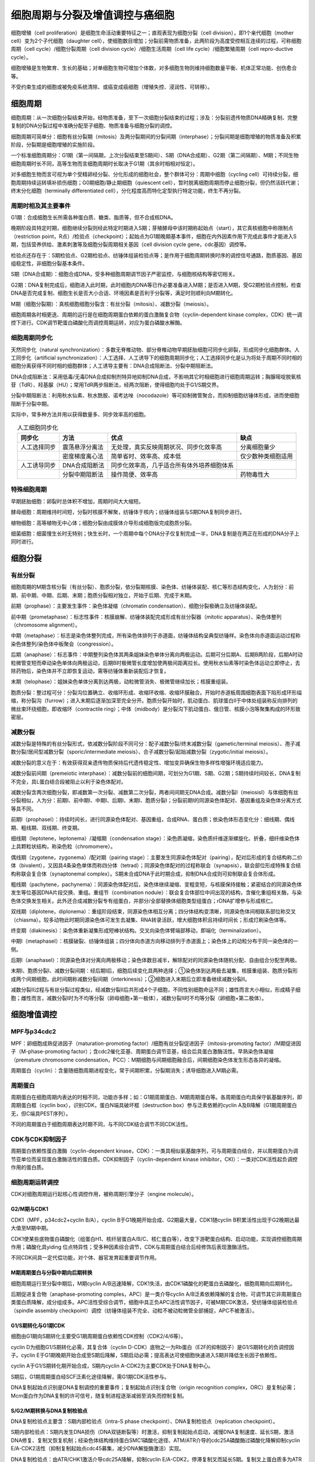 

############################################################
细胞周期与分裂及增值调控与癌细胞
############################################################



细胞增殖（cell proliferation）是细胞生命活动重要特征之一；直观表现为细胞分裂（cell division），即1个亲代细胞（mother cell）变为2个子代细胞（daughter cell），使细胞数目增加；分裂前需物质准备，此两阶段为高度受控相互连续的过程，可称细胞周期（cell cycle）/细胞分裂周期（cell division cycle）/细胞生活周期（cell life cycle）/细胞繁殖周期（cell repro-ductive cycle）。

细胞增殖是生物繁育、生长的基础；对单细胞生物可增加个体数，对多细胞生物则维持细胞数量平衡、机体正常功能、创伤愈合等。

不受约束生成的细胞或被免疫系统清除、或癌变成癌细胞（增殖失控、浸润性、可转移）。

细胞周期
*****************************************

细胞周期：从一次细胞分裂结束开始，经物质准备，至下一次细胞分裂结束的过程；涉及：分裂前遗传物质DNA精确复制、完整复制的DNA分裂过程中准确分配至子细胞、物质准备与细胞分裂的调控。

细胞周期可简单分：细胞有丝分裂期（mitosis）及两分裂期间的分裂间期（interphase）；分裂间期是细胞增殖的物质准备及积累阶段，分裂期是细胞增殖的实施阶段。

一个标准细胞周期分：G1期（第一间隔期，上次分裂结束至S期间）、S期（DNA合成期）、G2期（第二间隔期）、M期；不同生物细胞周期时长不同，高等生物而言细胞周期时长取决于G1期（其余时相相对恒定）。

对多细胞生物而言可视为单个受精卵经分裂、分化形成的细胞社会，整个群体可分：周期中细胞（cycling cell）可持续分裂，细胞周期持续运转填补损伤细胞；G0期细胞/静止期细胞（quiescent cell），暂时脱离细胞周期而停止细胞分裂，但仍然活跃代谢；终末分化细胞（terminally differentiated cell），分化程度高而特化定型执行特定功能，终生不再分裂。

周期时相及其主要事件
========================================

G1期：合成细胞生长所需各种蛋白质、糖类、脂质等，但不合成核DNA。

晚期阶段具特定时期，细胞继续分裂则经此特定时期进入S期；芽殖酵母中该时期称起始点（start），其它真核细胞中称限制点（restriction point，R点）/检验点（checkpoint）；起始点为G1期晚期基本事件，细胞在内外因素作用下完成此事件才能进入S期，包括营养供给、激素刺激等及细胞分裂周期相关基因（cell division cycle gene，cdc基因）调控等。

检验点还存在于：S期检验点、G2期检验点、纺锤体组装检验点等；是作用于细胞周期转换时序的调控信号通路，胞质基因、基因组稳定性，非细胞分裂基本条件。

S期（DNA合成期）：细胞合成DNA，受多种细胞周期调节因子严密监控，与细胞核结构等密切相关。

G2期：DNA复制完成后，细胞进入此时期，此时细胞内DNA等已作必要准备进入M期；是否进入M期，受G2期检验点控制，检查DNA是否完成复制、细胞生长是否大小合适、环境因素是否利于分裂等，满足时则顺利向M期转化。

M期（细胞分裂期）：真核细胞细胞分裂含：有丝分裂（mitosis）、减数分裂（meiosis）。

细胞周期各时相更迭、周期的运行是在细胞周期蛋白依赖的蛋白激酶复合物（cyclin-dependent kinase complex，CDK）统一调控下进行。CDK调节靶蛋白磷酸化而调控周期运转，对应为蛋白磷酸水解酶。

细胞周期同步化
========================================

天然同步化（natural synchronization）：多数无脊椎动物、部分脊椎动物早期胚胎细胞可同步化卵裂，形成同步化细胞群体。人工同步化（artificial synchronization）：人工选择、人工诱导下的细胞周期同步化；人工选择同步化是认为将处于周期不同时相的细胞分离获得不同时相的细胞群体；人工诱导主要有：DNA合成阻断法、分裂中期阻断法。

DNA合成阻断法：采用低毒/无毒DNA合成抑制剂特异地抑制DNA合成，不影响其它时相细胞进行细胞周期运转；胸腺嘧啶脱氧核苷（TdR）、羟基脲（HU）；常用TdR两步阻断法，经两次阻断，使得细胞均处于G1/S期交界。

分裂中期阻断法：利用秋水仙素、秋水酰胺、诺考达唑（nocodazole）等可抑制微管聚合，而抑制细胞纺锤体形成，进而使细胞阻断于分裂中期。

实际中，常多种方法并用以获得数量多、同步效率高的细胞。

.. list-table:: 人工细胞同步化
   :align: center
   :header-rows: 1
   :name: 细胞-表-人工细胞同步化

   * - 同步化
     - 方法
     - 优点
     - 缺点
   * - 人工选择同步
     - 震荡悬浮分离法
     - 无处理，真实反映周期状况、同步化效率高
     - 分离细胞量少
   * -
     - 密度梯度离心法
     - 简单省时、效率高、成本低
     - 仅少数种类细胞适用
   * - 人工诱导同步
     - DNA合成阻断法
     - 同步化效率高，几乎适合所有体外培养细胞体系
     -
   * -
     - 分裂中期阻断法
     - 操作简便、效率高
     - 药物毒性大

特殊细胞周期
========================================

早期胚胎细胞：卵裂时总体积不增加，周期时间大大缩短。

酵母细胞：周期维持时间短，分裂时核膜不解聚，纺锤体于核内；纺锤体组装与S期DNA复制同步进行。

植物细胞：高等植物无中心体；细胞分裂由成膜体介导形成细胞版完成胞质分裂。

细菌细胞：细菌慢生长时无特别；快生长时，一个周期中每个DNA分子仅复制完成一半，DNA复制是在两正在形成的DNA分子上同时进行。

细胞分裂
*****************************************

有丝分裂
========================================

细胞周期的M期含核分裂（有丝分裂）、胞质分裂，依分裂期核膜、染色体、纺锤体装配、核仁等形态结构变化，人为划分：前期、前中期、中期、后期、末期；胞质分裂相对独立，开始于后期、完成于末期。

前期（prophase）：主要发生事件：染色体凝缩（chromatin condensation）、细胞分裂极确立及纺锤体装配。

前中期（prometaphase）：标志性事件：核膜崩解、纺锤体装配完成形成有丝分裂器（mitotic apparatus）、染色体整列（chromosome alignment）。

中期（metaphase）：标志是染色体整列完成，所有染色体排列于赤道面，纺锤体结构呈典型纺锤样。染色体向赤道面运动过程称染色体整列/染色体中板聚会（congression）。

后期（anaphase）：标志事件：中期整列染色体其两条姐妹染色单体分离向两极运动。后期可分后期A、后期B两阶段，后期A时动粒微管变短而牵动染色单体向两极运动，后期B时极微管长度增加使两极间距离拉长。使用秋水仙素等时染色体运动立即停止，去除药物后，染色体并不立即恢复运动，需等纺锤体重新装配后才恢复。

末期（telophase）：姐妹染色单体分离到达两极，动粒微管消失、极微管继续加长；核膜重组装。

胞质分裂：整过程可分：分裂沟位置确立、收缩环形成、收缩环收缩、收缩环膜融合。开始时赤道板周围细胞表面下陷形成环形缢缩，称分裂沟（furrow）；进入末期后逐渐加深至完全分开。胞质分裂开始时，肌动蛋白、肌球蛋白Ⅱ于中体处组装称反向排列的微丝束环绕细胞，即收缩环（contractile ring）；中体（midbody）是分裂沟下肌动蛋白、俄日管、核膜小泡等聚集构成的环形致密层。

减数分裂
========================================

减数分裂是特殊的有丝分裂形式，依减数分裂阶段不同可分：配子减数分裂/终末减数分裂（gametic/terminal meiosis）、孢子减数分裂/居间型减数分裂（sporic/intermediate meiosis）、合子减数分裂/起始减数分裂（zygotic/initial meiosis）。

减数分裂的意义在于：有效获得双亲遗传物质保持后代遗传稳定性、增加变异确保生物多样性增强环境适应能力。

减数分裂前间期（premeiotic interphase）：减数分裂前的细胞间期，可划分为G1期、S期、G2期；S期持续时间较长，DNA复制不完全，具L蛋白结合段被阻止以利于染色体配对。

减数分裂含两次细胞分裂，即减数第一次分裂、减数第二次分裂，两者间间期无DNA合成。减数分裂Ⅰ（meiosisⅠ）与体细胞有丝分裂相似，人为分：前期Ⅰ、前中期Ⅰ、中期Ⅰ、后期Ⅰ、末期Ⅰ、胞质分裂Ⅰ；分裂前期Ⅰ的同源染色体配对、基因重组及染色体分离方式等具不同。

前期Ⅰ（prophaseⅠ）：持续时间长，进行同源染色体配对、基因重组，合成RNA、蛋白质；依染色体形态变化分：细线期、偶线期、粗线期、双线期、终变期。

细线期（leptotene，leptonema）/凝缩期（condensation stage）：染色质凝缩，染色质纤维逐渐螺旋化、折叠，细纤维染色体上具颗粒状结构，称染色粒（chromomere）。

偶线期（zygotene，zygonema）/配对期（pairing stage）：主要发生同源染色体配对（pairing），配对后形成的复合结构称二价体（bivalent），又因具4条染色单体而称四分体（tetrad）；同源染色体配对的过程称联会（synapsis），联会部位形成特殊复合结构称联会复合体（synaptonemal complex）。S期未合成DNA于此时期合成，抑制DNA合成则可抑制联会复合体形成。

粗线期（pachytene，pachynema）：同源染色体配对后，染色体继续凝缩、变粗变短，与核膜保持接触；紧密结合的同源染色体发生等位基因DNA片段交换、重组。重组节（combination nodule）：联会复合体部位中间出现的结构，含催化重组相关酶，与染色体交换发生相关。此外还合成减数分裂专有组蛋白，并部分/全部替换体细胞类型组蛋白；rDNA扩增参与形成核仁。

双线期（diplotene，diplonema）：重组阶段结束，同源染色体相互分离；四分体结构变清晰，同源染色体间相联系部位称交叉（chiasma）。较多动物此时期同源染色体可发生去凝集、RNA转录活跃，增大细胞体积且持续时间长；形成灯刷染色体等。

终变期（diakinesis）：染色体重新凝集形成短棒状结构。交叉向染色体臂端部移动，即端化（terminalization）。

中期Ⅰ（metaphaseⅠ）：核膜破裂、纺锤体组装；四分体向赤道方向移动排列于赤道面上；染色体上的动粒分布于同一染色体的一侧。

后期Ⅰ（anaphaseⅠ）：同源染色体对分离向两极移动；染色体数目减半，解除配对的同源染色体随机分配、自由组合分配至两极。

末期Ⅰ、胞质分裂Ⅰ、减数分裂间期：经后期Ⅰ后，细胞后续变化具两种选择；①染色体到达两极去凝集，核膜重组装、胞质分裂形成两个间期细胞，此时间期称减数分裂间期（interkinesis）；②细胞进入末期后立即准备继续减数分裂Ⅱ。

减数分裂Ⅱ过程与有丝分裂过程类似，经减数分裂Ⅱ后共形成4个子细胞，不同性别细胞命运不同；雄性而言大小相似，形成精子细胞；雌性而言，减数分裂Ⅰ时为不均等分裂（卵母细胞+第一极体），减数分裂Ⅱ时不均等分裂（卵细胞+第二极体）。

细胞增值调控
*****************************************

MPF与p34cdc2
========================================

MPF：卵细胞成熟促进因子（maturation-promoting factor）/细胞有丝分裂促进因子（mitosis-promoting factor）/M期促进因子（M-phase-promoting factor）；含cdc2催化亚基、周期蛋白调节亚基，结合后具蛋白激酶活性。早熟染色体凝缩（premature chromosome condensation，PCC）：M期细胞与间期细胞融合后，间期细胞染色体发生形态各异的凝缩。

周期蛋白（cyclin）：含量随细胞周期进程变化，常于间期积累，分裂期消失；诱导细胞进入M期必需。

周期蛋白
========================================

周期蛋白在细胞周期内表达的时相不同，功能亦多样；如：G1期周期蛋白、M期周期蛋白等。各周期蛋白均具保守氨基酸序列，即周期蛋白框（cyclin box），识别CDK，蛋白N端具破坏框（destruction box）参与泛素依赖的cyclin A及B降解（G1期周期蛋白无，但C端具PEST序列）。

不同的周期蛋白于细胞周期表达时期不同，与不同CDK结合调节不同CDK活性。

CDK与CDK抑制因子
========================================

周期蛋白依赖性蛋白激酶（cyclin-dependent kinase，CDK）：一类具相似氨基酸序列，可与周期蛋白结合，并以周期蛋白为调节亚单位而呈现蛋白激酶活性的蛋白质。CDK抑制因子（cyclin-dependent kinase inhibitor，CKI）：一类对CDK活性起负调控作用的蛋白质。

细胞周期运转调控
========================================

CDK对细胞周期运行起核心性调控作用，被称周期引擎分子（engine molecule）。

G2/M期与CDK1
-----------------------------------------

CDK1（MPF，p34cdc2+cyclin B/A），cyclin B于G1晚期开始合成、G2期最大量，CDK1随cyclin B积累活性出现于G2晚期达最大值至M期中期。

CDK1使某些底物蛋白磷酸化（组蛋白H1、核纤层蛋白A/B/C、核仁蛋白等），改变下游靶蛋白结构、启动功能，实现调控细胞周期作用；磷酸化具yiding 位点特异性；受多种因素综合调节，CDK与周期蛋白结合后经修饰后表现激酶活性。

不同CDK间具一定代偿功能，对个体、器官发育起重要调节作用。

M期周期蛋白与分裂中期向后期转换
-----------------------------------------

细胞周期运行至分裂中期后，M期cyclin A/B迅速降解，CDK1失活，由CDK1磷酸化的靶蛋白去磷酸化，细胞周期向后期转化。

后期促进复合物（anaphase-promoting comples，APC）是一类介导cyclin A/B泛素依赖降解的复合物，可调节其它非周期蛋白类蛋白质降解，成分组成多。APC活性受综合调节，细胞中具正负APC活性调节因子，可被M期CDK激活，受纺锤体组装检验点（spindle assembly checkpoint）调控（纺锤体组装不完全、动粒不被动粒微管全部捕捉，APC不被激活）。

G1/S期转化与G1期CDK
-----------------------------------------

细胞由G1期向S期转化主要受G1期周期蛋白依赖性CDK控制（CDK2/4/6等）。

cyclin D为细胞G1/S期转化必需，其复合体（cyclin D-CDK）底物之一为Rb蛋白（E2F的抑制因子）是G1/S期转化的负调控因子。cyclin E于G1期晚期开始合成至S期后降解，S期启动必需；提高表达可使细胞快速进入S期并降低生长因子依赖性。

cyclin A于G1/S期转化期开始合成，S期内cyclin A-CDK2为主要CDK处于DNA复制中心。

S期后，G1期周期蛋白经SCF泛素化途径降解，需G1期CDK活性参与。

DNA复制起始点识别是DNA复制调控的重要事件；复制起始点识别复合物（origin recognition complex，ORC）是复制必需；Mcm蛋白作为DNA复制的许可信号，随复制进程逐渐减弱至消失而控制复制。

S/G2/M期转换与DNA复制检验点
-----------------------------------------

DNA复制检验点主要含：S期内部检验点（intra-S phase checkpoint）、DNA复制检验点（replication checkpoint）。

S期内部检验点：S期内发生DNA损伤（DNA双链断裂等）时激活，抑制复制起始点启动，减慢DNA复制速度、延长S期，激活DNA修复、复制叉恢复机制；经染色体结构维持蛋白SMC1磷酸化途径、ATM/ATR介导的cdc25A磷酸酶过磷酸化降解抑制cyclin E/A-CDK2活性（抑制复制起始点cdc45募集，减少DNA解旋酶激活）实现。

DNA复制检验点：由ATR/CHK1激活介导cdc25A降解，抑制cyclin E/A-CDK2，停滞复制叉而延长S期。复制叉上蛋白质多为ATR底物，可被磷酸化。

其它因素调控
-----------------------------------------

癌基因与抑癌基因是细胞生命活动必需基因，表达产物对细胞增殖分化起重要调控作用；产物可分蛋白激酶、多肽类生长因子及其膜表面受体、激素受体、信号转导器、转录因子、类固醇、甲状腺激素受体、核蛋白等。

胞外因素也可对细胞周期具重要影响；如离子辐射（DNA损伤）、病毒感染（影响细胞周期）、T、pH等。

癌细胞
*****************************************

癌细胞（cancer cell）是脱离细胞社会赖以构建、维持的规则制约，表现细胞增殖失控、侵袭并转移其它部位的特征，破坏组织、器官正常生理功能；细胞类型相近但基因组具不同形式改变。

表观遗传改变（epigenetic change）：癌细胞基因组序列未改变，但DNA、组蛋白修饰发生变化，使细胞表达模式改变，引起癌症发生。

基本特征
========================================

肿瘤细胞（tumor cell）：动物体内因细胞分裂调节失控而无限增殖的细胞；具转移能力的肿瘤称恶性肿瘤（malignancy），源于上皮组织的恶性肿瘤称癌。

主要特征：细胞生长、分裂失去控制，具浸润性、扩散性，胞间相互作用改变，表达谱改变、蛋白质活性改变。转移灶（metastasis）：经转移于体内其它部位增殖产生的次级肿瘤。

经人工诱导技术可培养出恶性转化（malignant transformation）细胞，具癌细胞相同的无限增殖潜能；体外培养贴壁性下降，失去运动、分裂接触抑制；于易感染动物体内易于形成肿瘤。

癌基因与抑癌基因
========================================

癌基因（oncogene）：控制细胞生长、分裂的一类正常基因，突变（功能获得性突变，显性）可引起正常细胞癌变；分：病毒癌基因（v-onc，反转录病毒基因组里可使宿主细胞发生癌变的基因）、细胞癌基因（c-onc）/原癌基因（proto-oncogene）；转化基因（transforming gene）：活化的癌基因、癌细胞分离的癌基因可转化体外培养的哺乳类细胞为癌变特征的癌细胞。

抑癌基因/肿瘤抑制基因（tumor-suppressor gene）/抗癌基因（antioncogene）：一类编码正常细胞增殖过程中负调控因子的蛋白质基因，在细胞周期检验点上阻止周期进程，可抑制周期调节、促进细胞凋亡；突变（功能丢失性突变，隐性）引起细胞周期失控而过度增殖；Rb基因、p53基因（转录因子，DNA损伤引起p53水平上升激活DNA修复系统）；抑癌基因与其编码蛋白关系：偶联细胞周期与DNA损伤，DNA损伤未修复则起始凋亡，与细胞黏着相关（抑制转移）。

肿瘤发生与肿瘤干细胞
========================================

癌症发生非单一基因突变，至少于一个细胞中多个基因突变才具癌细胞所有特征；单一原癌基因突变需待细胞群体中出现新偶发突变产生才形成癌。结肠癌的发生中，开始的突变仅于肠壁形成良性肿瘤（息肉），进一步突变才发展成恶性肿瘤，全程至少需10年。

肿瘤干细胞（cancer stem cell）是一群存在于肿瘤组织中的干细胞样细胞；具无限增殖、转移、抗化学毒物损伤；较一般肿瘤细胞，具更高致瘤性；膜上ABC家族膜转运蛋白可外排多种物质而形成耐药性。



